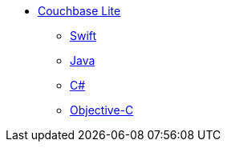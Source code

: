 * xref:ROOT:index.adoc[Couchbase Lite]
** xref:ROOT:swift.adoc[Swift]
** xref:ROOT:java.adoc[Java]
** xref:ROOT:csharp.adoc[C#]
** xref:ROOT:objc.adoc[Objective-C]